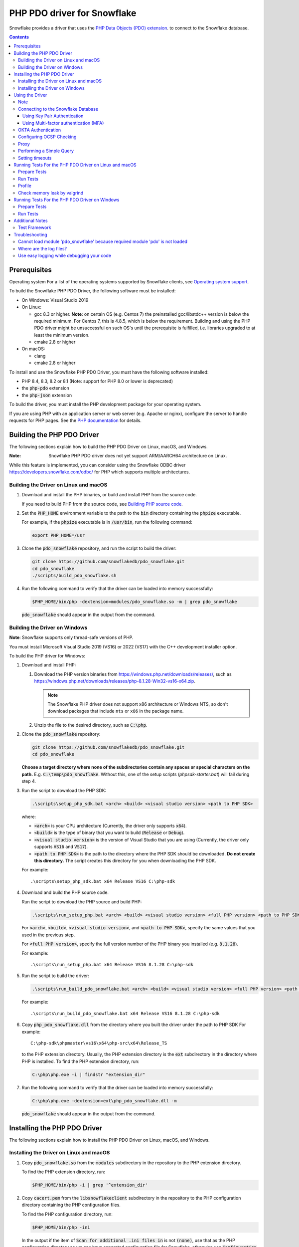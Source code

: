 ********************************************************************************
PHP PDO driver for Snowflake
********************************************************************************

.. image:: https://codecov.io/gh/snowflakedb/pdo_snowflake/branch/master/graph/badge.svg
    :target: https://codecov.io/gh/snowflakedb/pdo_snowflake

.. image:: http://img.shields.io/:license-Apache%202-brightgreen.svg
    :target: http://www.apache.org/licenses/LICENSE-2.0.txt

Snowflake provides a driver that uses the 
`PHP Data Objects (PDO) extension <https://www.php.net/manual/en/book.pdo.php>`_.
to connect to the Snowflake database.

.. contents::

Prerequisites
================================================================================

Operating system
For a list of the operating systems supported by Snowflake clients, see `Operating system support <https://docs.snowflake.com/en/release-notes/requirements#label-client-operating-system-support>`_.

To build the Snowflake PHP PDO Driver, the following software must be installed:

- On Windows: Visual Studio 2019
- On Linux:

  - gcc 8.3 or higher. **Note**: on certain OS (e.g. Centos 7) the preinstalled gcc/libstdc++ version is below the required minimum. For Centos 7, this is 4.8.5, which is below the requirement. Building and using the PHP PDO driver might be unsuccessful on such OS's until the prerequisite is fulfilled, i.e. libraries upgraded to at least the minimum version.
  - cmake 2.8 or higher

- On macOS:

  - clang
  - cmake 2.8 or higher

To install and use the Snowflake PHP PDO Driver, you must have the following software installed:

- PHP 8.4, 8.3, 8.2 or 8.1 (Note: support for PHP 8.0 or lower is deprecated)
- the :code:`php-pdo` extension
- the :code:`php-json` extension

To build the driver, you must install the PHP development package for your operating system.

If you are using PHP with an application server or web server (e.g. Apache or nginx), configure the server to handle
requests for PHP pages. See the `PHP documentation <https://www.php.net/manual/en/install.php>`_ for details.

Building the PHP PDO Driver
================================================================================

The following sections explain how to build the PHP PDO Driver on Linux, macOS, and Windows.

:Note: Snowflake PHP PDO driver does not yet support ARM/AARCH64 architecture on Linux.
While this feature is implemented, you can consider using the Snowflake ODBC driver https://developers.snowflake.com/odbc/ for PHP which supports multiple architectures.

Building the Driver on Linux and macOS
--------------------------------------

#. Download and install the PHP binaries, or build and install PHP from the source code.

   If you need to build PHP from the source code, see
   `Building PHP source code <https://github.com/php/php-src/blob/master/README.md#building-php-source-code>`_.

#. Set the :code:`PHP_HOME` environment variable to the path to the :code:`bin` directory containing the :code:`phpize`
   executable.

   For example, if the :code:`phpize` executable is in :code:`/usr/bin`, run the following command:

   .. code-block:: bash

       export PHP_HOME=/usr

#. Clone the :code:`pdo_snowflake` repository, and run the script to build the driver:

   .. code-block:: bash

       git clone https://github.com/snowflakedb/pdo_snowflake.git
       cd pdo_snowflake
       ./scripts/build_pdo_snowflake.sh

#. Run the following command to verify that the driver can be loaded into memory successfully:

   .. code-block:: bash

       $PHP_HOME/bin/php -dextension=modules/pdo_snowflake.so -m | grep pdo_snowflake

   :code:`pdo_snowflake` should appear in the output from the command.

Building the Driver on Windows
------------------------------

.. |win-vs-version| replace:: VS16 
.. |win-php-version| replace:: 8.1.28


**Note**: Snowflake supports only thread-safe versions of PHP.

You must install Microsoft Visual Studio 2019 (VS16) or 2022 (VS17) with the C++ development installer option.

To build the PHP driver for Windows:

#. Download and install PHP:

   #. Download the PHP version binaries from `<https://windows.php.net/downloads/releases/>`_,
      such as `<https://windows.php.net/downloads/releases/php-8.1.28-Win32-vs16-x64.zip>`_.

      .. note::

       The Snowflake PHP driver does not support x86 architecture or Windows NTS, so don't download packages that
       include ``nts`` or ``x86`` in the package name.

   #. Unzip the file to the desired directory, such as :code:`C:\php`.

#. Clone the :code:`pdo_snowflake` repository:

   .. code-block:: batch

       git clone https://github.com/snowflakedb/pdo_snowflake.git
       cd pdo_snowflake


   **Choose a target directory where none of the subdirectories contain any spaces or special characters on the path.** E.g. :code:`C:\temp\pdo_snowflake`.
   Without this, one of the setup scripts (`phpsdk-starter.bat`) will fail during step 4. 

#. Run the script to download the PHP SDK:

   .. code-block:: batch

       .\scripts\setup_php_sdk.bat <arch> <build> <visual studio version> <path to PHP SDK>

   where:

   - :code:`<arch>` is your CPU architecture (Currently, the driver only supports :code:`x64`).
   - :code:`<build>` is the type of binary that you want to build (:code:`Release` or :code:`Debug`).
   - :code:`<visual studio version>` is the version of Visual Studio that you are using (Currently, the driver only supports :code:`VS16` and :code:`VS17`).
   - :code:`<path to PHP SDK>` is the path to the directory where the PHP SDK should be downloaded.
     **Do not create this directory.** The script creates this directory for you when downloading the PHP SDK.

   For example:

   .. parsed-literal::

       .\\scripts\\setup_php_sdk.bat x64 Release VS16 C:\\php-sdk

#. Download and build the PHP source code.

   Run the script to download the PHP source and build PHP:

   .. code-block:: batch

       .\scripts\run_setup_php.bat <arch> <build> <visual studio version> <full PHP version> <path to PHP SDK>

   For :code:`<arch>`, :code:`<build>`, :code:`<visual studio version>`, and :code:`<path to PHP SDK>`, specify the same values
   that you used in the previous step.

   For :code:`<full PHP version>`, specify the full version number of the PHP binary you installed (e.g. :code:`8.1.28`).

   For example:

   .. parsed-literal::

       .\\scripts\\run_setup_php.bat x64 Release |win-vs-version| |win-php-version| C:\\php-sdk

#. Run the script to build the driver:

   .. code-block:: batch

       .\scripts\run_build_pdo_snowflake.bat <arch> <build> <visual studio version> <full PHP version> <path to PHP SDK>

   For example:

   .. parsed-literal::

       .\\scripts\\run_build_pdo_snowflake.bat x64 Release |win-vs-version| |win-php-version| C:\\php-sdk

#. Copy :code:`php_pdo_snowflake.dll` from the directory where you built the driver under the path to PHP SDK
   For example:

   .. parsed-literal::

       C:\\php-sdk\\phpmaster\\vs16\\x64\\php-src\\x64\\Release_TS

   to the PHP extension directory. Usually, the PHP extension directory is the :code:`ext` subdirectory in the
   directory where PHP is installed. To find the PHP extension directory, run:

   .. code-block:: bash

       C:\php\php.exe -i | findstr "extension_dir"

#. Run the following command to verify that the driver can be loaded into memory successfully:

   .. code-block:: batch

       C:\php\php.exe -dextension=ext\php_pdo_snowflake.dll -m

   :code:`pdo_snowflake` should appear in the output from the command.

Installing the PHP PDO Driver
================================================================================

The following sections explain how to install the PHP PDO Driver on Linux, macOS, and Windows.

Installing the Driver on Linux and macOS
----------------------------------------

#. Copy :code:`pdo_snowflake.so` from the :code:`modules` subdirectory in the repository to the PHP extension directory.

   To find the PHP extension directory, run:

   .. code-block:: bash

       $PHP_HOME/bin/php -i | grep '^extension_dir'

#. Copy :code:`cacert.pem` from the :code:`libsnowflakeclient` subdirectory in the repository to the PHP configuration directory
   containing the PHP configuration files.

   To find the PHP configuration directory, run:

   .. code-block:: bash

       $PHP_HOME/bin/php -ini

   In the output if the item of :code:`Scan for additional .ini files in` is not :code:`(none)`, use that as the PHP configuration
   directory so we can have separated configuration file for Snowflake, otherwise use :code:`Configuration File (php.ini) Path:`.

#. In the same directory that contains the PHP configuration files, create a config file named :code:`20-pdo_snowflake.ini` that
   contains the following settings (or in case using :code:`Configuration File (php.ini) Path:`, add following lines to :code:`php.ini`):

   .. code-block:: ini

       extension=pdo_snowflake.so
       pdo_snowflake.cacert=<path to PHP config directory>/cacert.pem
       # pdo_snowflake.logdir=/tmp             # location of log directory
       # pdo_snowflake.loglevel=DEBUG          # log level

   where :code:`<path to PHP config directory>` is the path to the directory where you copied the :code:`cacert.pem` file in the previous step.

#. If you are using PHP with an application server or web server (e.g. Apache or nginx), restart the server.


Installing the Driver on Windows
--------------------------------

#. Copy :code:`php_pdo_snowflake.dll` from the directory where you built the driver under the path to PHP SDK
   For example:

   .. parsed-literal::

       C:\\php-sdk\\phpmaster\\vs16\\x64\\php-src\\x64\\Release_TS

   to the PHP extension directory. Usually, the PHP extension directory is the :code:`ext` subdirectory in the
   directory where PHP is installed. To find the PHP extension directory, run:

   .. code-block:: bash

       C:\php\php.exe -i | findstr "extension_dir"

#. Copy :code:`cacert.pem` from the :code:`libsnowflakeclient` subdirectory in the repository to the directory containing the
   PHP configuration files (e.g. :code:`C:\php` if PHP is installed in that directory).

#. Add the following lines to your :code:`php.ini` file:

   .. code-block:: ini

       extension=php_pdo_snowflake.dll
       pdo_snowflake.cacert=<path to PHP config directory>\cacert.pem
       ; pdo_snowflake.logdir=C:\path\to\logdir                ; location of log directory
       ; pdo_snowflake.loglevel=DEBUG                          ; log level

   where :code:`<path to PHP config directory>` is the path to the directory where you copied the :code:`cacert.pem` file in the previous step.

#. If you are using PHP with an application server or web server (e.g. Apache or nginx), restart the server.

Using the Driver
================================================================================

The next sections explain how to use the driver in a PHP page.

Note
----------------------------------------------------------------------

- This driver currently does not support GCP regional endpoints. Please ensure that any workloads using through this driver do not require support for regional endpoints on GCP. If you have questions about this, please contact Snowflake Support.

- The :code:`region` parameter has been deprecated. To specify region information you need to append it in :code:`account` parameter.

Connecting to the Snowflake Database
----------------------------------------------------------------------

To connect to the Snowflake database, create a new :code:`PDO` object, as explained in
`the PHP PDO documentation <https://www.php.net/manual/en/pdo.connections.php>`_.
Specify the data source name (:code:`dsn`) parameter as shown below:

.. code-block:: php

    $dbh = new PDO("snowflake:account=<account_name>", "<user>", "<password>");

where:

- :code:`<account_name>` is
  `your Snowflake account name <https://docs.snowflake.com/en/user-guide/connecting.html#your-snowflake-account-name>`_.
- :code:`<user>` is the login name of the user for the connection.
- :code:`<password>` is the password for the specified user.

Dependes on the region where your account being hosted, you might need to append the region to
the :code:`account` parameter in the format of :code:`<account>.<region>`.
You might also need to append :code:`cloud` as well, in the format of :code:`<account>.<region>.<cloud>`.

where:

- :code:`<region>` is the identifier for the cloud region.
- :code:`<cloud>` is the identifier for the cloud platform (aws, azure, or gcp).

.. code-block:: php

    $dbh = new PDO("snowflake:account=testaccount.us-east-2.aws", "user", "password");

You can specify the host name for your account directly as shown below instead of using `account`:

.. code-block:: php

    $dbh = new PDO("snowflake:host=<host_name>", "<user>", "<password>");

where:

- :code:`<host_name>` is the host name for your account, usually in the format of :code:`<account_identifier>.snowflakecomputing.com`

where:

- :code:`<account_identifier>` is your account identifier. For information about account identifiers, see `Account identifiers <https://docs.snowflake.com/en/user-guide/admin-account-identifier>`_.

Using Key Pair Authentication
^^^^^^^^^^^^^^^^^^^^^^^^^^^^^^^^^^^^^^^^^^^^^^^^^^^^^^^^^^^^^^^^^^^^^^^^^^^^^^^^

The PHP PDO driver supports key pair authentication and key rotation.

You must first complete the initial configuration for key pair authentication as shown in 
`Key Pair Authentication & Key Pair Rotation <https://docs.snowflake.com/en/user-guide/key-pair-auth.html#key-pair-authentication-key-pair-rotation>`_.

To connect to the Snowflake database using key pair authentication, create a new :code:`PDO` object, as explained in the
`PHP PDO documentation <https://www.php.net/manual/en/pdo.connections.php>`_.
Specify the data source name (:code:`dsn`) parameter as shown below:

.. code-block:: php

    $dbh = new PDO("account=<account name>;authenticator=SNOWFLAKE_JWT;priv_key_file=<path>/rsa_key.p8;priv_key_file_pwd=<private_key_passphrase>", 
                    "<username>", "");

where:

- :code:`<account_name>` Specifies your
  `Snowflake account name <https://docs.snowflake.com/en/user-guide/connecting.html#your-snowflake-account-name>`_.
- :code:`authenticator = SNOWFLAKE_JWT` Specifies that you want to authenticate the Snowflake connection using key pair authentication with JSON Web Token (JWT).
- :code:`priv_key_file = <path>/rsa_key.p8` Specifies the local path to the private key file you created (i.e. :code:`rsa_key.p8`).
- :code:`priv_key_file_pwd = <private_key_passphrase>` Specifies the passphrase to decrypt the private key file. If you using an unecrypted private key file, omit this parameter.
- :code:`<username>` Specifies the login name of the user for the connection.
- :code:`""` Specifies the password for the specified user. The parameter is required. When using key-pair authentication, specify an empty string.

Using Multi-factor authentication (MFA)
^^^^^^^^^^^^^^^^^^^^^^^^^^^^^^^^^^^^^^^^^^^^^^^^^^^^^^^^^^^^^^^^^^^^^^^^^^^^^^^^

The PHP PDO driver supports Multi-factor authentication.
Guidance can be found in
`Multi-factor authentication (MFA) <https://docs.snowflake.com/en/user-guide/security-mfa>`_.

To connect to the Snowflake database using Duo-generated passcode instead of the push mechanism,
Specify the data source name (:code:`dsn`) parameter as shown below:

.. code-block:: php

    $dbh = new PDO("account=<account name>;passcode=<duo_generated_passcode>",
                    "<username>", "<password>");

where:

- :code:`<account_name>` Specifies your
  `Snowflake account name <https://docs.snowflake.com/en/user-guide/connecting.html#your-snowflake-account-name>`_.
- :code:`passcode = <duo_generated_passcode>` Specifies the Duo-generated passcode.
- :code:`<username>` Specifies the login name of the user for the connection.
- :code:`<password>` Specifies the password for the specified user.

You can also use passcodeinpassword and set passcode and password concatenated, in the form of <password_string><passcode_string>,
Specify the data source name (:code:`dsn`) parameter as shown below:

.. code-block:: php

    $dbh = new PDO("account=<account name>;passcodeinpassword=on",
                    "<username>", "<password><passcode>");

where:

- :code:`<account_name>` Specifies your
  `Snowflake account name <https://docs.snowflake.com/en/user-guide/connecting.html#your-snowflake-account-name>`_.
- :code:`passcodeinpassword=on` Specifies the Duo-generated passcode.
- :code:`<username>` Specifies Duo passcode is embedded in the password.
- :code:`<password><passcode>` Specifies the password and passcode concatenated.

OKTA Authentication
----------------------------------------------------------------------

PHP PDO driver for Snowflake supports OKTA Authentication. 

Before proceeding, please ensure that OKTA Authentication is set up for both server and client side. For more information, please consult `Configure OKTA for External OAuth <https://docs.snowflake.com/en/user-guide/oauth-okta#configuration-procedure>`

To connect to Snowflake database using OKTA Authentication, create a new PDO object and specify the data source name (dsn) parameters as follows:

.. code-block:: php
    $dbh = new PDO("snowflake:account=$account;authenticator=<OKTA authenticator URL>", $oktauser, $oktapwd);

where:

- :code:`account` is your snowflake account name
- :code:`authenticator` is your OKTA authenticator URL
- :code:`oktauser` is your okta username
- :code:`oktapwd` is your okta password

To disable SAML checking for a PDO connection, set :code:`disablesamlurlcheck=true` in the DSN connection string. For example:

.. code-block:: php
    $dbh = new PDO("snowflake:account=$account;disablesamlurlcheck=false;authenticator=<OKTA authenticator URL>", $oktauser, $oktapwd);

Configuring OCSP Checking
----------------------------------------------------------------------

By default, OCSP (Online Certificate Status Protocol) checking is enabled and is set per PDO connection.

To disable OCSP checking for a PDO connection, set :code:`disableocspchecks=true` in the DSN connection string. For example:

.. code-block:: php

    $dbh = new PDO("snowflake:account=testaccount;disableocspchecks=true", "user", "password");

By default, OCSP checking uses fail-open approach. For more details see `Fail-Open or Fail-Close behavior <https://docs.snowflake.com/en/user-guide/ocsp#fail-open-or-fail-close-behavior>`_.

To switch to use fail-close approach, set :code:`ocspfailopen=false` in the DSN connection string. For example:

.. code-block:: php

    $dbh = new PDO("snowflake:account=testaccount;ocspfailopen=false", "user", "password");

Proxy
----------------------------------------------------------------------

PHP PDO Driver for Snowflake supports HTTP and HTTPS proxy connections using environment variables. To use a proxy server configure the following environment variables:

- http_proxy
- https_proxy
- no_proxy

.. code-block:: bash

    export http_proxy="[protocol://][user:password@]machine[:port]"
    export https_proxy="[protocol://][user:password@]machine[:port]"

More info can be found on the `libcurl tutorial`__ page.

.. __: https://curl.haxx.se/libcurl/c/libcurl-tutorial.html#Proxies

Since version 1.2.5 of the driver, you can set individual proxy settings which are only valid for the PDO Snowflake driver. Use the:

- proxy
- no_proxy

directives on the connection string. Example:

.. code-block:: php

   $dbh = new PDO("snowflake:account=<account_name>;proxy=my.pro.xy;no_proxy=.mycompany.com", "<username>", "<password>");

Syntax is the same as is documented for the `Snowflake ODBC driver <https://docs.snowflake.com/en/user-guide/odbc-parameters.html#using-connection-parameters>`_


Performing a Simple Query
----------------------------------------------------------------------

The following example connects to the Snowflake database and performs a simple query.
Before using this example, set the :code:`$account`, :code:`$user`, and :code:`$password` variables to your account, login name,
and password.
The warehouse, database, schema parameters are optional, but can be specified to determine the context of the connection in which the query will be run.
In this example, we'll use those too.

.. code-block:: php

  <$php
    $account = "<account_name>";
    $user = "<user_name>";
    $password = "<password>";
    $warehouse = "<warehouse_name>";
    $database = "<database_name>";
    $schema = "<schema_name>";

    $dbh = new PDO("snowflake:account=$account;warehouse=$warehouse;database=$database;schema=$schema", $user, $password);
    $dbh->setAttribute( PDO::ATTR_ERRMODE, PDO::ERRMODE_EXCEPTION );
    echo "Connected\n";

    $sth = $dbh->query("select 1234");
    while ($row=$sth->fetch(PDO::FETCH_NUM)) {
        echo "RESULT: " . $row[0] . "\n";
    }
    $dbh = null;
    echo "OK\n";
  $>

**Note**: `PUT` and `GET` queries are not supported in the driver.

Setting timeouts
----------------------------------------------------------------------

The following parameters are exposed in the PHP PDO Driver to affect the behaviour regarding various timeouts:

- :code:`logintimeout` : The timeout for login requests. Defaults to 300 seconds
- :code:`retrytimeout`: The timeout for query requests, large query result chunk download actions, and request retries, . Defaults to 300 seconds; cannot be decreased, only set higher than 300.
- :code:`maxhttpretries`: The maximum number of retry attempts. Defaults to 7; cannot be decreased, only set higher than 7.

Example usage:

.. code-block:: php

   $dbh = new PDO("$dsn;application=phptest;authenticator=snowflake;priv_key_file=tests/p8test.pem;priv_key_file_pwd=password;disablequerycontext=true;includeretryreason=false;logintimeout=250;maxhttpretries=8;retrytimeout=350", $user, $password);


Running Tests For the PHP PDO Driver on Linux and macOS
================================================================================

In order to run the test scripts, you must have :code:`jq` installed.

Prepare Tests
----------------------------------------------------------------------

#. Create a parameter file :code:`parameters.json` under :code:`pdo_snowflake` directory:

   .. code-block:: none

       {
           "testconnection": {
               "SNOWFLAKE_TEST_USER":      "<your_user>",
               "SNOWFLAKE_TEST_PASSWORD":  "<your_password>",
               "SNOWFLAKE_TEST_ACCOUNT":   "<your_account>",
               "SNOWFLAKE_TEST_WAREHOUSE": "<your_warehouse>",
               "SNOWFLAKE_TEST_DATABASE":  "<your_database>",
               "SNOWFLAKE_TEST_SCHEMA":    "<your_schema>",
               "SNOWFLAKE_TEST_ROLE":      "<your_role>"
           }
       }

#. Set the workfolder to :code:`pdo_snowflake` repository. e.g. Call :code:`cd pdo_snowflake`.

#. Call :code:`env.sh` script to set the test connection parameters in the environment variables.

   .. code-block:: bash
   
       /bin/bash -c "source ./scripts/env.sh && env | grep SNOWFLAKE_TEST > testenv.ini"


Run Tests
----------------------------------------------------------------------

To run the tests, do the following:

.. code-block:: bash

    REPORT_EXIT_STATUS=1 NO_INTERACTION=true make test

Profile
----------------------------------------------------------------------

You can use :code:`callgrind` to profile PHP PDO programs. For example, run :code:`tests/selectnum.phpt` testcase using :code:`valgrind` along with :code:`callgrind` option.

.. code-block:: bash

    valgrind --tool=callgrind $PHP_HOME/bin/php -dextension=modules/pdo_snowflake.so tests/selectnum.phpt
    callgrind_annotate callgrind.out.*

Check memory leak by valgrind
----------------------------------------------------------------------

Use :code:`valgrind` to check memeory leak. Both C API and PHP PDO can run along with :code:`valgrind`. For example, run :code:`tests/selectnum.phpt` testcase using :code:`valgrind` by the following command.

.. code-block:: bash

    valgrind --leak-check=full $PHP_HOME/bin/php -dextension=modules/pdo_snowflake.so tests/selectnum.phpt

and verify no error in the output:

.. code-block:: bash

     ERROR SUMMARY: 0 errors from 0 contexts ...

Running Tests For the PHP PDO Driver on Windows
================================================================================

In order to run the test scripts, you must have :code:`jq` installed.

Prepare Tests
----------------------------------------------------------------------

#. Create a parameter file :code:`parameters.json` under :code:`pdo_snowflake` directory:

   .. code-block:: none
   
       {
           "testconnection": {
               "SNOWFLAKE_TEST_USER":      "<your_user>",
               "SNOWFLAKE_TEST_PASSWORD":  "<your_password>",
               "SNOWFLAKE_TEST_ACCOUNT":   "<your_account>",
               "SNOWFLAKE_TEST_WAREHOUSE": "<your_warehouse>",
               "SNOWFLAKE_TEST_DATABASE":  "<your_database>",
               "SNOWFLAKE_TEST_SCHEMA":    "<your_schema>",
               "SNOWFLAKE_TEST_ROLE":      "<your_role>"
           }
       }

#. Set the workfolder to :code:`pdo_snowflake` repository. e.g. Call :code:`cd pdo_snowflake`.

#. Set the :code:`PHP_HOME` environment variable to the php install directory, such as :code:`C:\php`.

#. Install the driver following the instructions above.

#. Call :code:`env.bat` script to set the test connection parameters.

   .. code-block:: batch
   
       .\scripts\env.bat


Run Tests
----------------------------------------------------------------------

To run the tests, do the following:

.. code-block:: bash

    %PHP_HOME%\php.exe <path to PHP SDK>\phpmaster\<visual studio version>\<arch>\php-src\run-tests.php .\tests

where:

- :code:`<arch>` is your CPU architecture (Currently :code:`x64` is the only supported one).
- :code:`<visual studio version>` is the version of Visual Studio that you are using (Currently :code:`VS16` and :code:`VS17` are supported).
- :code:`<path to PHP SDK>` is the path to the directory where the PHP SDK should be downloaded.

Additional Notes
================================================================================

Test Framework
----------------------------------------------------------------------

The PHP PDO Snowflake driver uses phpt test framework. Refer the following documents to write tests.

- https://qa.php.net/write-test.php
- https://qa.php.net/phpt_details.php

Troubleshooting
================================================================================

Cannot load module 'pdo_snowflake' because required module 'pdo' is not loaded
-------------------------------------------------------------------------------

In some environments, e.g., Ubuntu 16, when you run :code:`make test`, the following error message shows up and no test runs.

.. code-block:: bash

    PHP Warning:  Cannot load module 'pdo_snowflake' because required module 'pdo' is not loaded in Unknown on line 0

Ensure the php has PDO:

.. code-block:: bash

    $ php -i | grep -i "pdo support"
    PDO support => enabled

If not installed, install the package.

Locate :code:`pdo.so` under :code:`/usr/lib` and specify it in :code:`phpt` files, e.g.,

.. code-block:: bash

    --INI--
    extension=/usr/lib/php/20170718/pdo.so
    pdo_snowflake.cacert=libsnowflakeclient/cacert.pem
    pdo_snowflake.logdir=/tmp
    pdo_snowflake.loglevel=DEBUG

Where are the log files?
----------------------------------------------------------------------

The location of log files are specified by the parameters in php.ini:

.. code-block:: bash

    extension=pdo_snowflake.so
    pdo_snowflake.cacert=/etc/php/8.1/conf.d/cacert.pem
    pdo_snowflake.logdir=/tmp            ; location of log directory
    pdo_snowflake.loglevel=DEBUG         ; log level

where :code:`pdo_snowflake.loglevel` can be :code:`TRACE`, :code:`DEBUG`, :code:`INFO`, :code:`WARN`, :code:`ERROR` and :code:`FATAL`.

Use easy logging while debugging your code
----------------------------------------------------------------------

When debugging an application, increasing the log level can provide more granular information about what the application is doing. The Easy Logging feature simplifies debugging by letting you change the log level and the log file destination using the configuration file, :code:`sf_client_config.json`.

You typically change log levels only when debugging your application.

:code:`sf_client_config.json` is a JSON configuration file that is used to define the logging parameters: :code:`log_level` and :code:`log_path`, as follows:

   .. code-block:: none

       {
           "common": {
               "log_level" : "INFO",
               "log_path" :  "/some-path/some-directory"
           }
       }

where:

- :code:`log_level` is the desired logging level.
- :code:`log_path` is the location to store the log files.

   .. code-block:: none
   **Note**
    The driver will use Easy Logging's settings when :code:`log_level` or :code:`log_path` or both are not specified in php.ini.

Next, edit php.ini to define the value for :code:`pdo_snowflake.clientconfigfile`. :code:`pdo_snowflake.clientconfigfile` specifies the location of the Easy Logging configuration file. This is similar to other settings such as :code:`pdo_snowflake.logdir` and :code:`pdo_snowflake.loglevel`.

.. code-block:: ini

    extension=php_pdo_snowflake.dll
    pdo_snowflake.cacert=<path to PHP config directory>\cacert.pem
    ; pdo_snowflake.logdir=C:\path\to\logdir                ; location of log directory
    ; pdo_snowflake.loglevel=DEBUG                          ; log level
    pdo_snowflake.clientconfigfile=<path to client config file>/sf_client_config.json

With :code:`logdir` and :code:`loglevel` commented out, Easy Logging picks up the log settings from :code:`clientconfigfile`.

The driver looks for the location of the configuration file in the following order:

#. :code:`pdo_snowflake.clientconfigfile` in php.ini
#. :code:`SF_CLIENT_CONFIG_FILE` environment variable, containing the full path to the configuration file (e.g. :code:`export SF_CLIENT_CONFIG_FILE=/some_path/some-directory/client_config.json`).
#. php directory (e.g. where :code:`php.exe` is located).
#. User’s home directory.

   .. code-block:: none
   **Note**
    To enhance security, the driver requires the logging configuration file on Unix-style systems to limit file permissions to allow only the file owner to modify the files (such as :code:`chmod 0600` or :code:`chmod 0644`).


   .. code-block:: none
   **Note**
    File must be named :code:`sf_client_config.json` for scenario 3 and 4.
